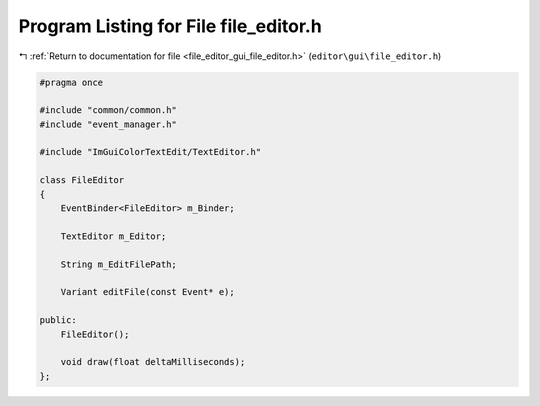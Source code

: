 
.. _program_listing_file_editor_gui_file_editor.h:

Program Listing for File file_editor.h
======================================

|exhale_lsh| :ref:`Return to documentation for file <file_editor_gui_file_editor.h>` (``editor\gui\file_editor.h``)

.. |exhale_lsh| unicode:: U+021B0 .. UPWARDS ARROW WITH TIP LEFTWARDS

.. code-block:: cpp

   #pragma once
   
   #include "common/common.h"
   #include "event_manager.h"
   
   #include "ImGuiColorTextEdit/TextEditor.h"
   
   class FileEditor
   {
       EventBinder<FileEditor> m_Binder;
   
       TextEditor m_Editor;
   
       String m_EditFilePath;
   
       Variant editFile(const Event* e);
   
   public:
       FileEditor();
   
       void draw(float deltaMilliseconds);
   };
